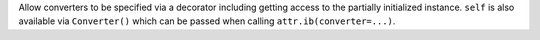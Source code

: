 Allow converters to be specified via a decorator including getting access to the partially initialized instance.
``self`` is also available via ``Converter()`` which can be passed when calling ``attr.ib(converter=...)``.
